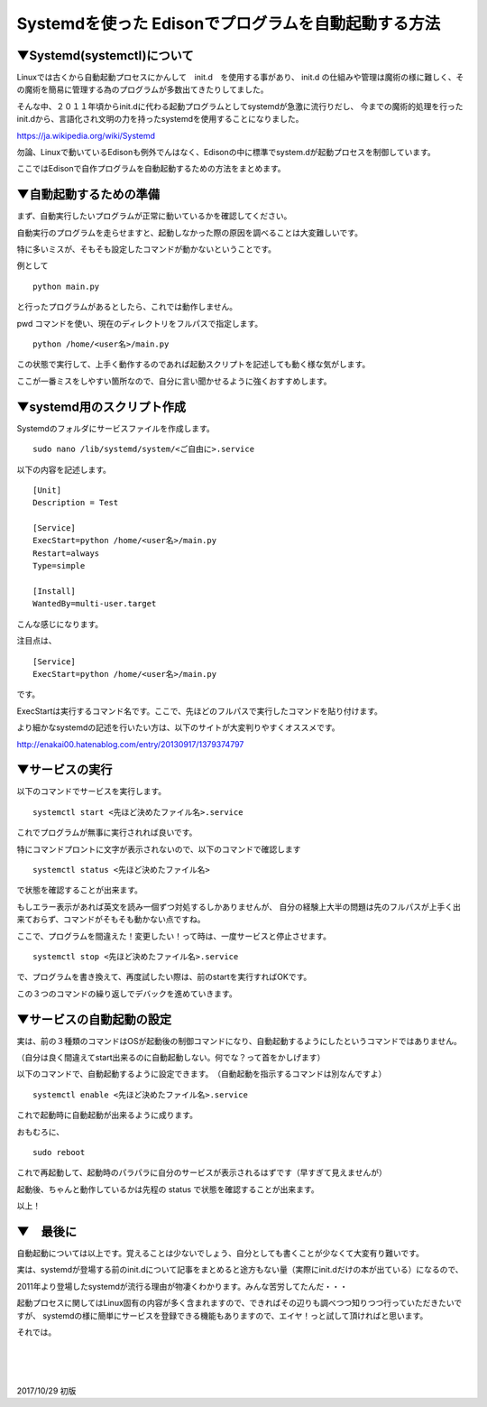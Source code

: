 ====================================================================
Systemdを使った Edisonでプログラムを自動起動する方法
====================================================================

▼Systemd(systemctl)について
--------------------------------------------------

Linuxでは古くから自動起動プロセスにかんして　init.d　を使用する事があり、
init.d の仕組みや管理は魔術の様に難しく、その魔術を簡易に管理する為のプログラムが多数出てきたりしてました。

そんな中、２０１１年頃からinit.dに代わる起動プログラムとしてsystemdが急激に流行りだし、
今までの魔術的処理を行ったinit.dから、言語化され文明の力を持ったsystemdを使用することになりました。

https://ja.wikipedia.org/wiki/Systemd

勿論、Linuxで動いているEdisonも例外でんはなく、Edisonの中に標準でsystem.dが起動プロセスを制御しています。

ここではEdisonで自作プログラムを自動起動するための方法をまとめます。

▼自動起動するための準備
--------------------------------------------------

まず、自動実行したいプログラムが正常に動いているかを確認してください。

自動実行のプログラムを走らせますと、起動しなかった際の原因を調べることは大変難しいです。

特に多いミスが、そもそも設定したコマンドが動かないということです。

例として

::

    python main.py

と行ったプログラムがあるとしたら、これでは動作しません。

pwd コマンドを使い、現在のディレクトリをフルパスで指定します。

::

    python /home/<user名>/main.py

この状態で実行して、上手く動作するのであれば起動スクリプトを記述しても動く様な気がします。

ここが一番ミスをしやすい箇所なので、自分に言い聞かせるように強くおすすめします。

▼systemd用のスクリプト作成
--------------------------------------------------

Systemdのフォルダにサービスファイルを作成します。


::

    sudo nano /lib/systemd/system/<ご自由に>.service

以下の内容を記述します。

::

    [Unit]
    Description = Test

    [Service]
    ExecStart=python /home/<user名>/main.py
    Restart=always
    Type=simple

    [Install]
    WantedBy=multi-user.target

こんな感じになります。

注目点は、

::

    [Service]
    ExecStart=python /home/<user名>/main.py

です。

ExecStartは実行するコマンド名です。ここで、先ほどのフルパスで実行したコマンドを貼り付けます。

より細かなsystemdの記述を行いたい方は、以下のサイトが大変判りやすくオススメです。

http://enakai00.hatenablog.com/entry/20130917/1379374797

▼サービスの実行
--------------------------------------------------

以下のコマンドでサービスを実行します。

::

    systemctl start <先ほど決めたファイル名>.service

これでプログラムが無事に実行されれば良いです。

特にコマンドプロントに文字が表示されないので、以下のコマンドで確認します

::

    systemctl status <先ほど決めたファイル名> 
    
で状態を確認することが出来ます。

もしエラー表示があれば英文を読み一個ずつ対処するしかありませんが、
自分の経験上大半の問題は先のフルパスが上手く出来ておらず、コマンドがそもそも動かない点ですね。

ここで、プログラムを間違えた！変更したい！って時は、一度サービスと停止させます。

::

    systemctl stop <先ほど決めたファイル名>.service

で、プログラムを書き換えて、再度試したい際は、前のstartを実行すればOKです。

この３つのコマンドの繰り返しでデバックを進めていきます。

▼サービスの自動起動の設定
--------------------------------------------------

実は、前の３種類のコマンドはOSが起動後の制御コマンドになり、自動起動するようにしたというコマンドではありません。

（自分は良く間違えてstart出来るのに自動起動しない。何でな？って首をかしげます）

以下のコマンドで、自動起動するように設定できます。　（自動起動を指示するコマンドは別なんですよ）

::

    systemctl enable <先ほど決めたファイル名>.service

これで起動時に自動起動が出来るように成ります。

おもむろに、
::

    sudo reboot 

これで再起動して、起動時のパラパラに自分のサービスが表示されるはずです（早すぎて見えませんが）

起動後、ちゃんと動作しているかは先程の status で状態を確認することが出来ます。

以上！

▼　最後に
--------------------------------------------------

自動起動については以上です。覚えることは少ないでしょう、自分としても書くことが少なくて大変有り難いです。

実は、systemdが登場する前のinit.dについて記事をまとめると途方もない量（実際にinit.dだけの本が出ている）になるので、

2011年より登場したsystemdが流行る理由が物凄くわかります。みんな苦労してたんだ・・・

起動プロセスに関してはLinux固有の内容が多く含まれますので、できればその辺りも調べつつ知りつつ行っていただきたいですが、
systemdの様に簡単にサービスを登録できる機能もありますので、エイヤ！っと試して頂ければと思います。

それでは。

|

|

|


2017/10/29 初版